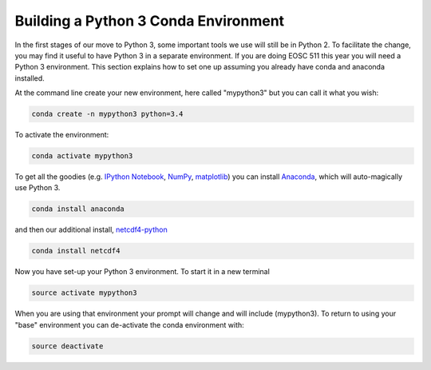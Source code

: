 .. _Python3Enviro:

Building a Python 3 Conda Environment
=====================================

In the first stages of our move to Python 3, some important tools we use will
still be in Python 2.  To facilitate the change, you may find it useful to
have Python 3 in a separate environment. If you are doing EOSC 511 this year
you will need a Python 3 environment.  This section explains how to set one up
assuming you already have conda and anaconda installed.

At the command line create your new environment, here called "mypython3" but you can call it what you wish:

.. code-block:: bash

   conda create -n mypython3 python=3.4

To activate the environment:

.. code-block:: bash

   conda activate mypython3

To get all the goodies (e.g. `IPython Notebook`_, `NumPy`_, `matplotlib`_)
you can install `Anaconda`_, which will auto-magically use Python 3.

.. _Anaconda: https://store.continuum.io/cshop/anaconda/
.. _IPython Notebook: http://ipython.org/ipython-doc/dev/index.html
.. _NumPy: http://docs.scipy.org/doc/numpy/reference/index.html
.. _matplotlib: http://matplotlib.org/contents.html

.. code-block:: bash

   conda install anaconda

and then our additional install, `netcdf4-python`_

.. code-block:: bash

   conda install netcdf4

.. _netcdf4-python: http://netcdf4-python.googlecode.com/svn/trunk/docs/netCDF4-module.html

Now you have set-up your Python 3 environment.  To start it in a new terminal

.. code-block:: bash

   source activate mypython3

When you are using that environment your prompt will change and will include (mypython3).  To return to using your "base" environment you can de-activate the conda environment with:

.. code-block:: bash

   source deactivate
